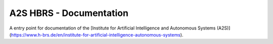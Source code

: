 A2S HBRS - Documentation
========================

A entry point for documentation of the [Institute for Artificial Intelligence and Autonomous Systems (A2S)](https://www.h-brs.de/en/institute-for-artificial-intelligence-autonomous-systems).
